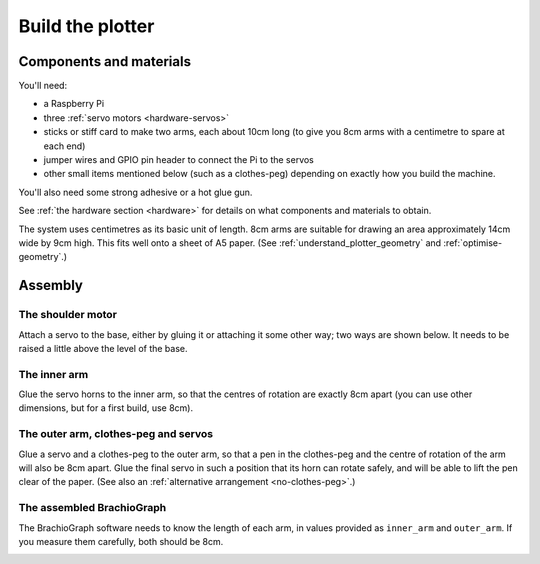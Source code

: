 .. _build:

Build the plotter
=================

..  raw:: html

    <iframe width="560" height="315" src="https://www.youtube.com/embed/7hI-9dHqTeg" frameborder="0"
    allow="accelerometer; autoplay; clipboard-write; encrypted-media; gyroscope; picture-in-picture"
    allowfullscreen></iframe>


Components and materials
------------------------

You'll need:

* a Raspberry Pi
* three :ref:`servo motors <hardware-servos>`
* sticks or stiff card to make two arms, each about 10cm long (to give you 8cm arms with a centimetre to spare at each
  end)
* jumper wires and GPIO pin header to connect the Pi to the servos
* other small items mentioned below (such as a clothes-peg) depending on exactly how you build the machine.

You'll also need some strong adhesive or a hot glue gun.

See :ref:`the hardware section <hardware>` for details on what components and materials to obtain.

The system uses centimetres as its basic unit of length. 8cm arms are suitable for drawing an area approximately 14cm
wide by 9cm high. This fits well onto a sheet of A5 paper. (See :ref:`understand_plotter_geometry` and
:ref:`optimise-geometry`.)


Assembly
-----------------

The shoulder motor
~~~~~~~~~~~~~~~~~~

Attach a servo to the base, either by gluing it or attaching it some other way; two ways are shown below. It needs to
be raised a little above the level of the base.

.. image:: /images/shoulder-servo-mounting.jpg
   :alt: 'Options for mounting the shoulder servo'


The inner arm
~~~~~~~~~~~~~

Glue the servo horns to the inner arm, so that the centres of rotation are exactly 8cm apart (you can use other
dimensions, but for a first build, use 8cm).

.. image:: /images/arm.jpg
   :alt: 'the horns glued to the inner arm'


The outer arm, clothes-peg and servos
~~~~~~~~~~~~~~~~~~~~~~~~~~~~~~~~~~~~~

Glue a servo and a clothes-peg to the outer arm, so that a pen in the clothes-peg and the centre of rotation of the arm
will also be 8cm apart. Glue the final servo in such a position that its horn can rotate safely, and will be able to
lift the pen clear of the paper. (See also an :ref:`alternative arrangement <no-clothes-peg>`.)

.. image:: /images/outer-arm.jpg
   :alt: 'The outer arm, clothes-peg and servos'


The assembled BrachioGraph
~~~~~~~~~~~~~~~~~~~~~~~~~~

The BrachioGraph software needs to know the length of each arm, in values provided as ``inner_arm`` and ``outer_arm``.
If you measure them carefully, both should be 8cm.

.. image:: /images/brachiograph-top-view-arms.jpg
   :alt: 'Arms and motors'
   :class: 'main-visual'
